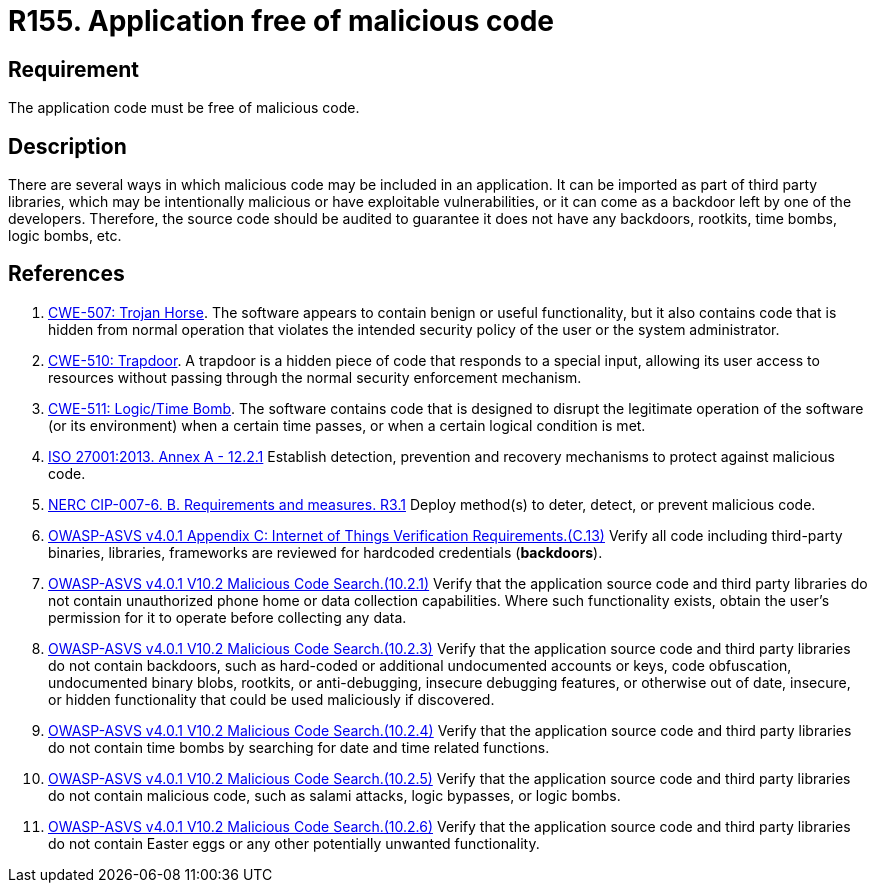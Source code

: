 :slug: products/rules/list/155/
:category: source
:description: This requirement establishes the importance of having an application free of malicious code mainly developed by third parties.
:keywords: Source Code, Functional Requirements, ASVS, CWE, ISO, NERC, Different, Backdoors, Rules, Ethical Hacking, Pentesting
:rules: yes

= R155. Application free of malicious code

== Requirement

The application code must be free of malicious code.

== Description

There are several ways in which malicious code may be included in an
application.
It can be imported as part of third party libraries,
which may be intentionally malicious or have exploitable vulnerabilities,
or it can come as a backdoor left by one of the developers.
Therefore, the source code should be audited to guarantee it does not have any
backdoors, rootkits, time bombs, logic bombs, etc.

== References

. [[r1]] link:https://cwe.mitre.org/data/definitions/507.html[CWE-507: Trojan Horse].
The software appears to contain benign or useful functionality,
but it also contains code that is hidden from normal operation that violates
the intended security policy of the user or the system administrator.

. [[r2]] link:https://cwe.mitre.org/data/definitions/510.html[CWE-510: Trapdoor].
A trapdoor is a hidden piece of code that responds to a special input,
allowing its user access to resources without passing through the normal
security enforcement mechanism.

. [[r3]] link:https://cwe.mitre.org/data/definitions/511.html[CWE-511: Logic/Time Bomb].
The software contains code that is designed to disrupt the legitimate operation
of the software (or its environment) when a certain time passes,
or when a certain logical condition is met.

. [[r4]] link:https://www.iso.org/obp/ui/#iso:std:54534:en[ISO 27001:2013. Annex A - 12.2.1]
Establish detection, prevention and recovery mechanisms to protect against
malicious code.

. [[r5]] link:https://www.nerc.com/pa/Stand/Reliability%20Standards/CIP-007-6.pdf[NERC CIP-007-6. B. Requirements and measures. R3.1]
Deploy method(s) to deter, detect, or prevent malicious code.

. [[r6]] link:https://owasp.org/www-project-application-security-verification-standard/[OWASP-ASVS v4.0.1
Appendix C: Internet of Things Verification Requirements.(C.13)]
Verify all code including third-party binaries, libraries, frameworks are
reviewed for hardcoded credentials (*backdoors*).

. [[r7]] link:https://owasp.org/www-project-application-security-verification-standard/[OWASP-ASVS v4.0.1
V10.2 Malicious Code Search.(10.2.1)]
Verify that the application source code and third party libraries do not
contain unauthorized phone home or data collection capabilities.
Where such functionality exists, obtain the user's permission for it to operate
before collecting any data.

. [[r8]] link:https://owasp.org/www-project-application-security-verification-standard/[OWASP-ASVS v4.0.1
V10.2 Malicious Code Search.(10.2.3)]
Verify that the application source code and third party libraries do not contain
backdoors,
such as hard-coded or additional undocumented accounts or keys,
code obfuscation, undocumented binary blobs, rootkits,
or anti-debugging, insecure debugging features,
or otherwise out of date, insecure, or hidden functionality that could be used
maliciously if discovered.

. [[r9]] link:https://owasp.org/www-project-application-security-verification-standard/[OWASP-ASVS v4.0.1
V10.2 Malicious Code Search.(10.2.4)]
Verify that the application source code and third party libraries do not
contain time bombs by searching for date and time related functions.

. [[r10]] link:https://owasp.org/www-project-application-security-verification-standard/[OWASP-ASVS v4.0.1
V10.2 Malicious Code Search.(10.2.5)]
Verify that the application source code and third party libraries do not
contain malicious code, such as salami attacks, logic bypasses, or logic bombs.

. [[r11]] link:https://owasp.org/www-project-application-security-verification-standard/[OWASP-ASVS v4.0.1
V10.2 Malicious Code Search.(10.2.6)]
Verify that the application source code and third party libraries do not
contain Easter eggs or any other potentially unwanted functionality.
